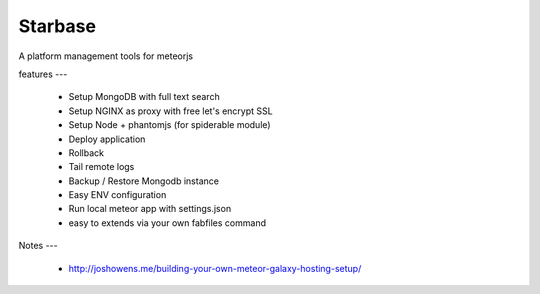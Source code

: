 Starbase
=====

A platform management tools for meteorjs


features
---

 - Setup MongoDB with full text search
 - Setup NGINX as proxy with free let's encrypt SSL 
 - Setup Node + phantomjs (for spiderable module)
 
 - Deploy application
 - Rollback
 - Tail remote logs

 - Backup / Restore Mongodb instance

 - Easy ENV configuration 
 - Run local meteor app with settings.json

 - easy to extends via your own fabfiles command



Notes
---


 - http://joshowens.me/building-your-own-meteor-galaxy-hosting-setup/